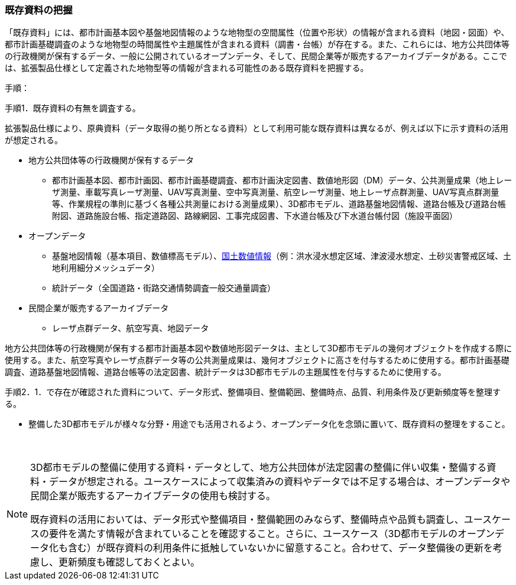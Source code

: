 [[toc2_02]]
=== 既存資料の把握

「既存資料」には、都市計画基本図や基盤地図情報のような地物型の空間属性（位置や形状）の情報が含まれる資料（地図・図面）や、都市計画基礎調査のような地物型の時間属性や主題属性が含まれる資料（調書・台帳）が存在する。また、これらには、地方公共団体等の行政機関が保有するデータ、一般に公開されている((オープンデータ))、そして、民間企業等が販売するアーカイブデータがある。ここでは、拡張製品仕様として定義された地物型等の情報が含まれる可能性のある既存資料を把握する。

(((3D都市モデル)))(((オープンデータ)))(((土地利用)))
手順：

手順1．既存資料の有無を調査する。

拡張製品仕様により、原典資料（データ取得の拠り所となる資料）として利用可能な既存資料は異なるが、例えば以下に示す資料の活用が想定される。

* 地方公共団体等の行政機関が保有するデータ
** 都市計画基本図、都市計画図、都市計画基礎調査、都市計画決定図書、数値地形図（DM）データ、公共測量成果（地上レーザ測量、車載写真レーザ測量、UAV写真測量、空中写真測量、航空レーザ測量、地上レーザ点群測量、UAV写真点群測量等、作業規程の準則に基づく各種公共測量における測量成果）、3D都市モデル、道路基盤地図情報、道路台帳及び道路台帳附図、道路施設台帳、指定道路図、路線網図、工事完成図書、下水道台帳及び下水道台帳付図（施設平面図）
* オープンデータ
** 基盤地図情報（基本項目、数値標高モデル）、<<nlftp,国土数値情報>>（例：洪水浸水想定区域、津波浸水想定、土砂災害警戒区域、土地利用細分メッシュデータ）
** 統計データ（全国道路・街路交通情勢調査一般交通量調査）
* 民間企業が販売するアーカイブデータ
** レーザ点群データ、航空写真、地図データ

地方公共団体等の行政機関が保有する都市計画基本図や数値地形図データは、主として3D都市モデルの幾何オブジェクトを作成する際に使用する。また、航空写真やレーザ点群データ等の公共測量成果は、幾何オブジェクトに高さを付与するために使用する。都市計画基礎調査、道路基盤地図情報、道路台帳等の法定図書、統計データは3D都市モデルの主題属性を付与するために使用する。

手順2．1．で存在が確認された資料について、データ形式、整備項目、整備範囲、整備時点、品質、利用条件及び更新頻度等を整理する。

* 整備した3D都市モデルが様々な分野・用途でも活用されるよう、オープンデータ化を念頭に置いて、既存資料の整理をすること。

　

[NOTE,type=commentary]
--
3D都市モデルの整備に使用する資料・データとして、地方公共団体が法定図書の整備に伴い収集・整備する資料・データが想定される。ユースケースによって収集済みの資料やデータでは不足する場合は、オープンデータや民間企業が販売するアーカイブデータの使用も検討する。

既存資料の活用においては、データ形式や整備項目・整備範囲のみならず、整備時点や品質も調査し、ユースケースの要件を満たす情報が含まれていることを確認すること。さらに、ユースケース（3D都市モデルのオープンデータ化も含む）が既存資料の利用条件に抵触していないかに留意すること。合わせて、データ整備後の更新を考慮し、更新頻度も確認しておくとよい。
--

